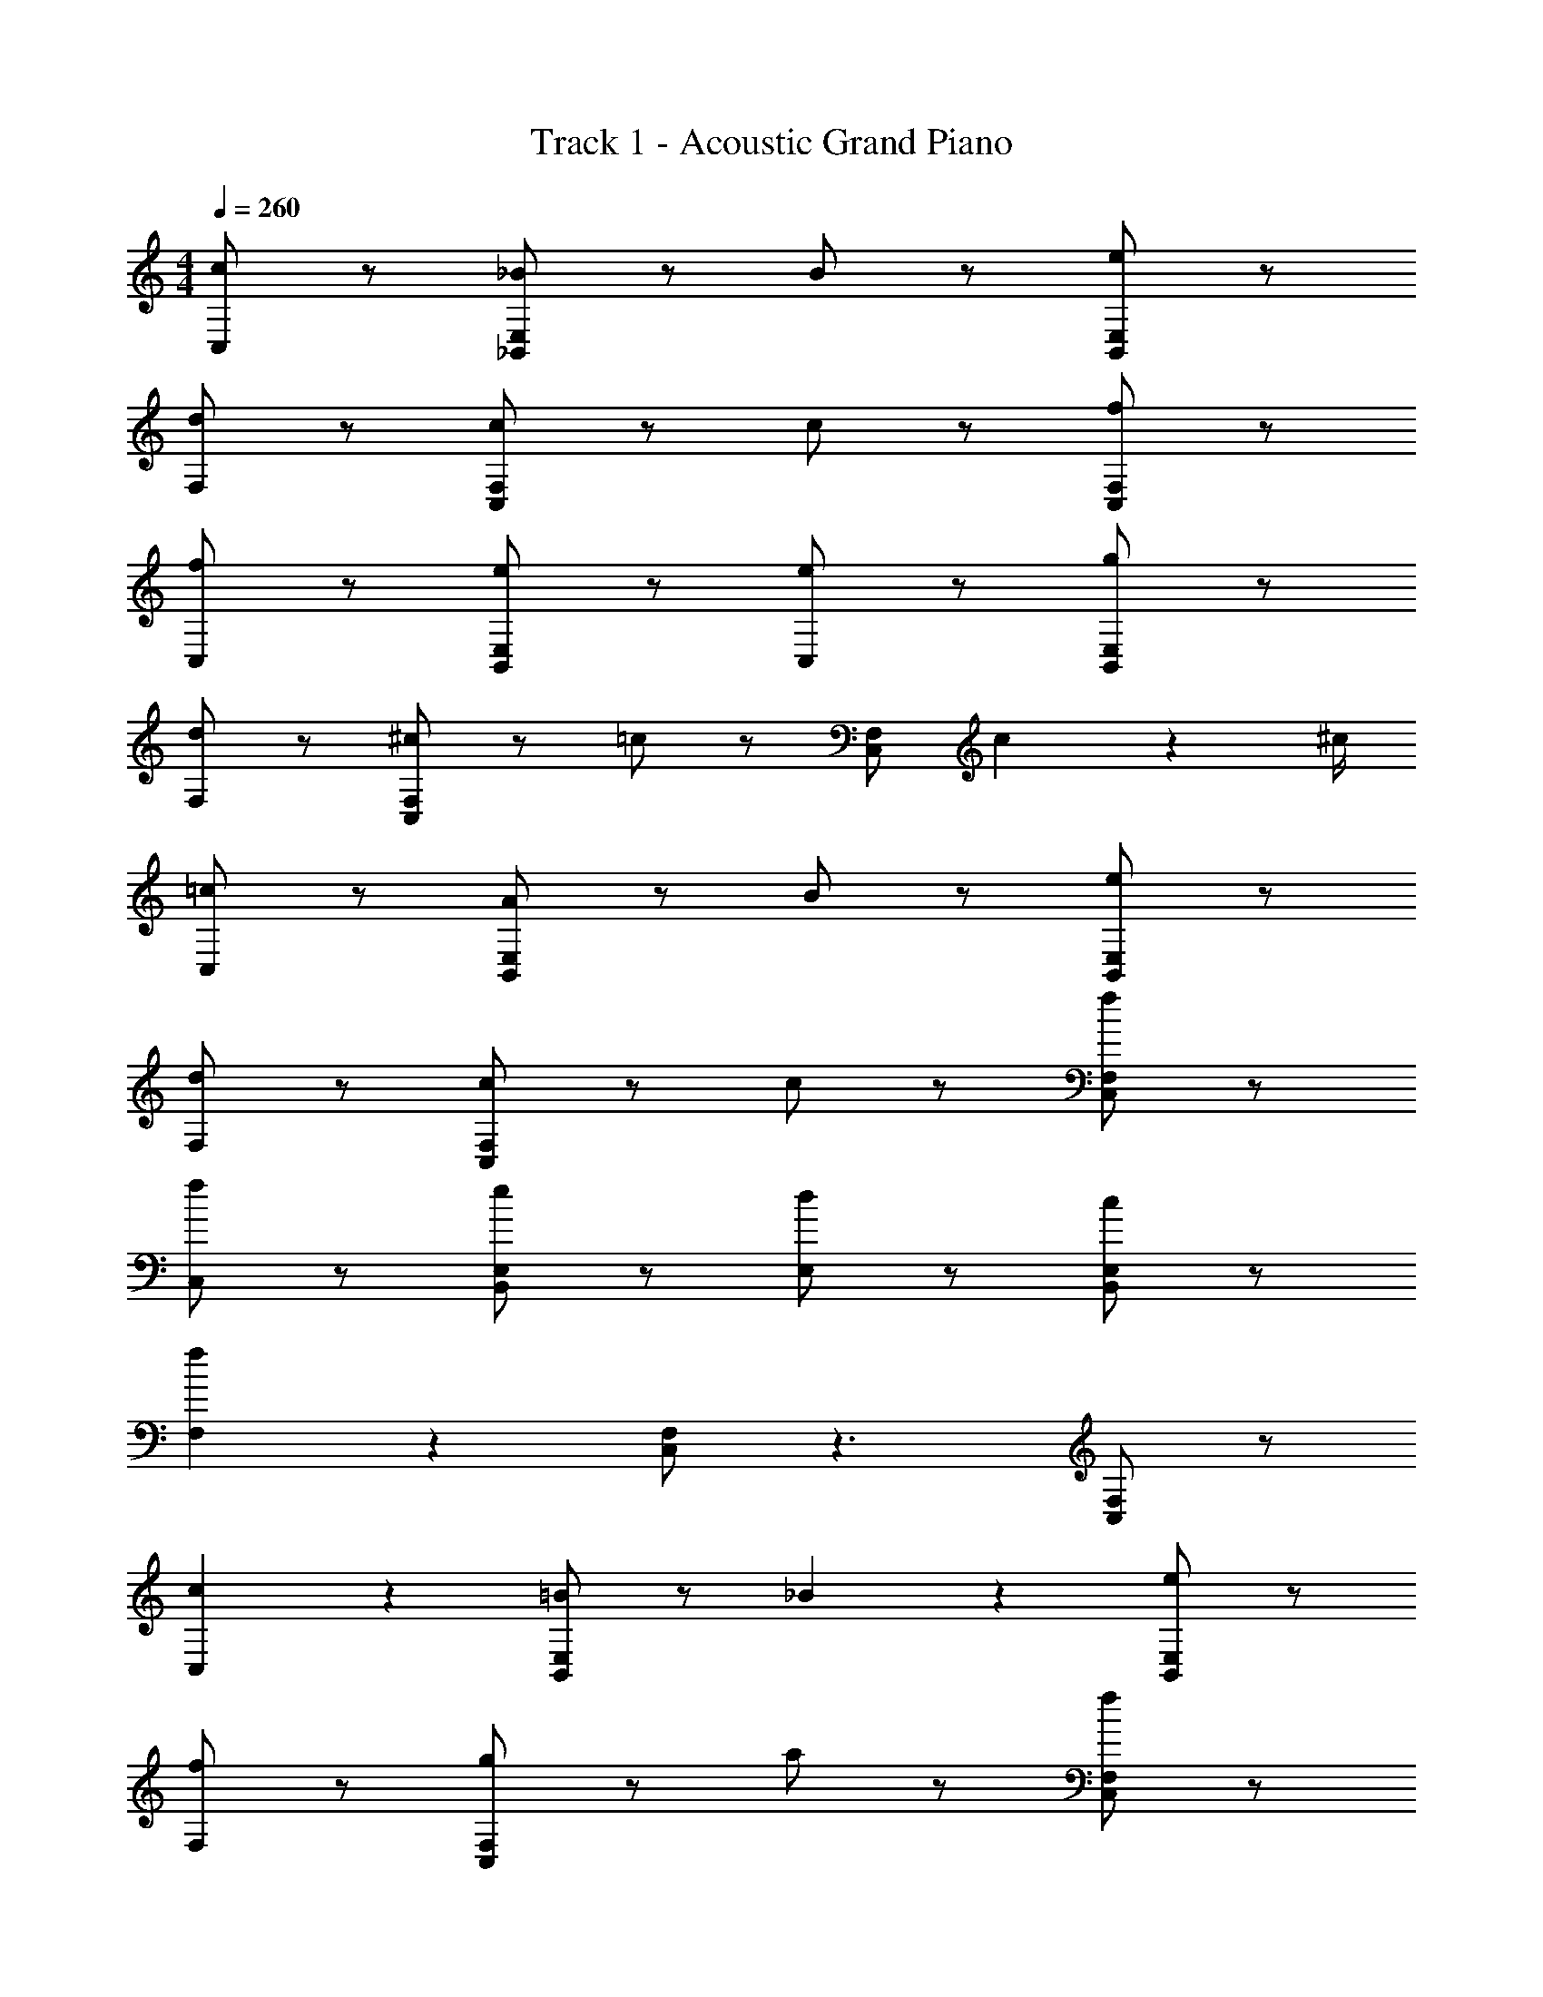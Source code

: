 X: 1
T: Track 1 - Acoustic Grand Piano
Z: ABC Generated by Starbound Composer v0.8.7
L: 1/4
M: 4/4
Q: 1/4=260
K: C
[c/C,] z/ [_B/_B,,/E,/] z/ B/ z/ [e/B,,/E,/] z/ 
[d/F,] z/ [c/C,/F,/] z/ c/ z/ [f/C,/F,/] z/ 
[f/C,] z/ [e/B,,/E,/] z/ [e/C,] z/ [g/B,,/E,/] z/ 
[d/F,] z/ [^c/C,/F,/] z/ =c/ z/ [C,/F,/] c2/9 z/36 ^c/4 
[=c/C,] z/ [A/B,,/E,/] z/ B/ z/ [e/B,,/E,/] z/ 
[d/F,] z/ [c/C,/F,/] z/ c/ z/ [f/C,/F,/] z/ 
[f/C,] z/ [e/B,,/E,/] z/ [d/E,] z/ [c/B,,/E,/] z/ 
[f19/20F,] z/20 [C,/F,/] z3/ [C,/F,/] z/ 
[c19/20C,] z/20 [B,,/E,/=B19/20] z/ _B19/20 z/20 [B,,/E,/e19/20] z/ 
[f/F,] z/ [g/C,/F,/] z/ a/ z/ [f/C,/F,/] z/ 
[f/C,] z/ [e/B,,/E,/] z/ [e/C,] z/ [g/B,,/E,/] z/ 
[B/F,] z/ [A/C,/F,/] z/ F/ z/ [C,/F,/] z/ 
[c19/20C,] z/20 [c5/16B,,/E,/] z/48 d19/60 z/60 c29/96 z/32 B19/20 z/20 [B15/32B,,/E,/] z/32 B15/32 z/32 
[d15/32F,] z/32 d15/32 z/32 [e/C,/F,/] z/ c/ z/ [a/C,/F,/] z/ 
[e/C,] z/ [c15/32B,,/E,/] z/32 d15/32 z/32 [e15/32E,] z/32 ^d15/32 z/32 [=d15/32B,,/E,/] z/32 c15/32 z/32 
[f/F,,] z/ a/ z/ f/ z3/ 
[f'19/20_B,19/20] z/20 [B,19/20D19/20g'19/10] z/20 B,19/20 z/20 [f'19/20B,19/20D19/20] z/20 
[g'19/20A,19/20] z/20 [g'19/20C19/20^D19/20] z/20 [C19/20D19/20a10/7] z/20 [C19/20D19/20] z/20 
[f'19/20A,19/20] z/20 [f'19/20C19/20D19/20] z/20 [a'19/20C19/20D19/20] z/20 [g'19/20C19/20D19/20] z/20 
[B,19/20=D19/20f'19/10] z/20 A,19/20 z/20 [B,19/20D19/20] z/20 F,19/20 z/20 
[f'19/20B,19/20] z/20 [^f'19/20B,19/20D19/20] z/20 [g'19/20B,19/20] z/20 [=f'19/20B,19/20D19/20] z/20 
[g'19/20A,19/20] z/20 [g'19/20C19/20^D19/20] z/20 [a19/20A,19/20] z/20 [C19/20D19/20] z/20 
[g'19/20^D,19/20] z/20 [a19/20F,19/20A,19/20] z/20 [g'19/20D,19/20] z/20 [a19/20F,19/20A,19/20] z/20 
[_b19/20B,19/20] z/20 [a19/20A,19/20] z/20 [b19/20B,19/20] z21/20 
[f'19/20B,19/20] z/20 [g'19/20B,19/20=D19/20] z/20 [_b'19/20B,19/20] z/20 [a'19/20B,19/20D19/20] z/20 
[g'19/20A,19/20] z/20 [g'19/20C19/20^D19/20] z/20 [a19/20C19/20D19/20] z/20 [C19/20D19/20] z/20 
[A,19/20a'10/7] z/20 [z/C19/20D19/20] g'15/32 z/32 [a'19/20C19/20D19/20] z/20 [g'19/20C19/20D19/20] z/20 
[f'19/20B,19/20=D19/20] z/20 A,19/20 z/20 [B,19/20D19/20] z/20 F,19/20 z/20 
F,15/32 z/32 F,15/32 z/32 F,15/32 z/32 F,15/32 z/32 G,15/32 z/32 F,15/32 z/32 ^G,15/32 z/32 A,15/32 z/32 
[f19/20D,19/20] z/20 [g'19/20C19/20^D19/20] z/20 [a19/20A,19/20] z/20 [C19/20D19/20] z/20 
F,15/32 z/32 F,15/32 z/32 F,15/32 z/32 F,15/32 z/32 =G,15/32 z/32 F,15/32 z/32 A,15/32 z/32 C15/32 z/32 
[b19/20B,19/20] z/20 [a19/20A,19/20] z/20 [b19/20B,19/20] z21/20 
[g19/20b19/20G,19/20] z/20 [b15/32B,19/20D19/20] z/32 b15/32 z/32 [^g19/20c'19/20G,19/20] z/20 [b19/20B,19/20D19/20] z/20 
[f19/20g19/20F,19/20] z/20 [g19/20F19/20] z/20 [b19/20d'19/20=D19/20] z/20 [f19/20b19/20B,19/20] z/20 
[f19/20g19/20^G,19/20] z/20 [f19/20F,19/20] z/20 [g19/20c'19/20C19/20] z/20 [a19/20G,19/20] z/20 
[=g19/20b19/20=G,19/20] z/20 [g19/20b19/20G,19/20B,19/20] z/20 C19/20 z/20 ^D19/20 z/20 
[g19/20b19/20] z/20 b15/32 z/32 b15/32 z/32 [^g19/20c'19/20] z/20 b19/20 z/20 
[f15/32g15/32] z/32 g19/20 z/20 g15/32 z/32 [^f19/20d'19/20] z/20 [f19/20c'19/20] z/20 
b15/32 z/32 a15/32 z/32 g15/32 z/32 c'15/32 z/32 [=g19/20g'19/20] z/20 [=f19/20f'19/20] z/20 
[^d/^d'/G/] z/ [B,/G/] z/ [D,/D/] z3/ 
[b19/20G,19/20] z/20 [B,19/20D19/20c'19/10] z/20 G,19/20 z/20 [b19/20B,19/20D19/20] z/20 
[c'19/20F,19/20] z/20 [c'19/20F19/20] z/20 [=D19/20=d10/7] z/20 [z/B,19/20] B2/9 z/36 c/4 
[B19/20c'19/20^G,19/20] z/20 [^G19/20b19/20F,19/20] z/20 [d19/20D19/20] z/20 [c19/20G,19/20C19/20] z/20 
[B19/20=G,19/20B,19/20] z/20 B,19/20 z/20 C19/20 z/20 ^D19/20 z/20 
[B19/20b19/20] z/20 [c19/20c'19/20B,19/20D19/20] z/20 [c19/20c'19/20] z/20 [B19/20b19/20B,19/20D19/20] z/20 
[c19/20D19/20] z/20 [^c19/20E19/20] z/20 [d19/20F19/20] z21/20 
c'19/20 z/20 [b19/20=D19/20F19/20] z/20 c'19/20 z/20 [b19/20D19/20F19/20] z11/20 
[^G,15/32C15/32C,15/32D,15/32] z/32 [G,19/20C19/20C,19/20D,19/20] z/20 [B,/D/=D,/F,/] z/ [B,19/20D19/20D,19/20F,19/20] z11/20 
[^D15/32B15/32=G,15/32] z/32 [D19/20=G19/20G,19/20] z/20 [D19/20^d19/20G,19/20] z/20 [C19/20^D,19/20] z/20 [D19/20D,19/20G,19/20] z/20 
[=D19/20B,,19/20B,19/20] z/20 [^D19/20D,19/20G,19/20] 
